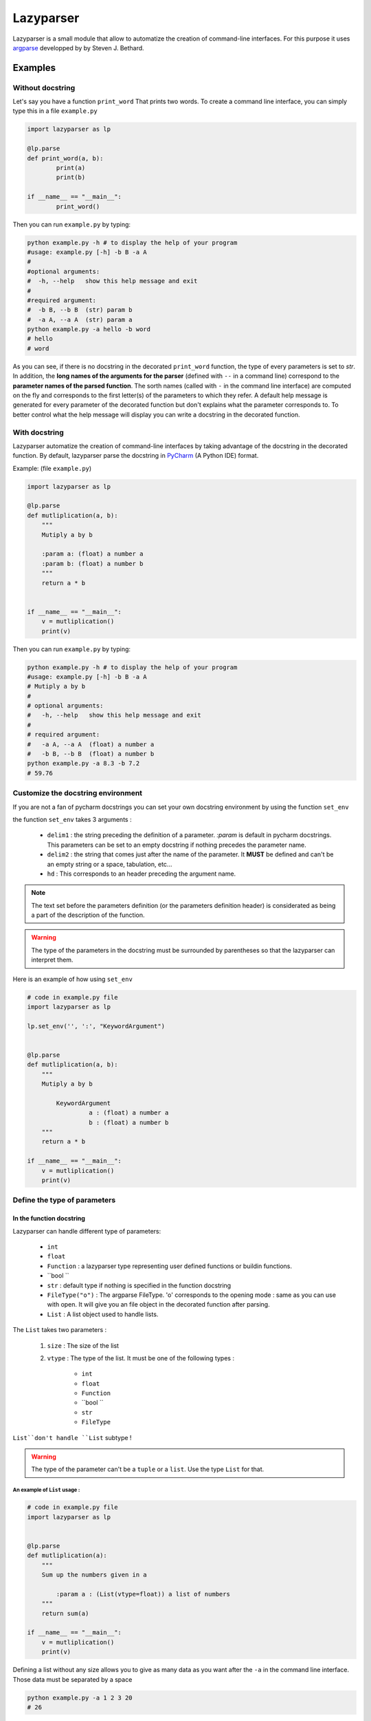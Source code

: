 Lazyparser
==========

Lazyparser is a small module that allow to automatize the creation of command-line interfaces.
For this purpose it uses `argparse <https://docs.python.org/3.5/library/argparse.html>`_ developped by  by Steven J. Bethard.

Examples
--------

Without docstring
~~~~~~~~~~~~~~~~~

Let's say you have a function ``print_word`` That prints two words. To create a command line interface, you can simply type this in a file ``example.py``

.. code:: python

	import lazyparser as lp

	@lp.parse
	def print_word(a, b):
		print(a)
		print(b)

	if __name__ == "__main__":
		print_word()


Then you can run ``example.py`` by typing:

.. code:: Bash

	python example.py -h # to display the help of your program
	#usage: example.py [-h] -b B -a A
	#
	#optional arguments:
	#  -h, --help   show this help message and exit
	#
	#required argument:
	#  -b B, --b B  (str) param b
	#  -a A, --a A  (str) param a
	python example.py -a hello -b word
	# hello
	# word

As you can see, if there is no docstring in the decorated ``print_word`` function, the type of every parameters is set to `str`.  In addition, the **long names of the arguments for the parser** (defined with ``--`` in a command line) correspond to the **parameter names of the parsed function**. The sorth names (called with ``-`` in the command line interface) are computed on the fly and corresponds to the first letter(s) of the parameters to which they refer.
A default help message is generated for every parameter of the decorated function but don't explains what the parameter corresponds to.
To better control what the help message will display you can write a docstring in the decorated function.

With docstring
~~~~~~~~~~~~~~

Lazyparser automatize the creation of command-line interfaces by taking advantage of the docstring in the decorated function.
By default, lazyparser parse the docstring in `PyCharm <https://www.jetbrains.com/pycharm/>`_ (A Python IDE) format.

Example: (file ``example.py``)

.. code:: python

	import lazyparser as lp

	@lp.parse
	def mutliplication(a, b):
	    """
	    Mutiply a by b

	    :param a: (float) a number a
	    :param b: (float) a number b
	    """
	    return a * b


	if __name__ == "__main__":
	    v = mutliplication()
	    print(v)

Then you can run ``example.py`` by typing:

.. code:: Bash

	python example.py -h # to display the help of your program
	#usage: example.py [-h] -b B -a A
	# Mutiply a by b
	#
	# optional arguments:
	#   -h, --help   show this help message and exit
	#
	# required argument:
	#   -a A, --a A  (float) a number a
	#   -b B, --b B  (float) a number b
	python example.py -a 8.3 -b 7.2
	# 59.76

Customize the docstring environment
~~~~~~~~~~~~~~~~~~~~~~~~~~~~~~~~~~~

If you are not a fan of pycharm docstrings you can set your own docstring environment by using the function ``set_env`` 

the function ``set_env`` takes 3 arguments :

	* ``delim1`` : the string preceding the definition of a parameter. *:param* is default in pycharm docstrings. This parameters can be set to an empty docstring if nothing precedes the parameter name.
	* ``delim2`` : the string that comes just after the name of the parameter. It **MUST** be defined and can't be an empty string or a space, tabulation, etc...
	* ``hd`` : This corresponds to an header preceding the argument name.

.. note:: 

	The text set before the parameters definition (or the parameters definition header) is considerated as being a part of the description of the function.
	
	
.. warning::

	The type of the parameters in the docstring must be surrounded by parentheses so that the lazyparser can interpret them.
	
Here is an example of how using ``set_env``

.. code:: python

	# code in example.py file
	import lazyparser as lp
	
	lp.set_env('', ':', "KeywordArgument")


	@lp.parse
	def mutliplication(a, b):
	    """
	    Mutiply a by b
		
		KeywordArgument
			 a : (float) a number a
			 b : (float) a number b
	    """
	    return a * b

	if __name__ == "__main__":
	    v = mutliplication()
	    print(v)


Define the type of parameters
~~~~~~~~~~~~~~~~~~~~~~~~~~~~~

In the function docstring
_________________________

Lazyparser can handle different type of parameters:

	* ``int`` 
	* ``float`` 
	* ``Function`` : a lazyparser type representing user defined functions or buildin functions.
	* ``bool `` 
	* ``str`` : default type if nothing is specified in the function docstring
	*  ``FileType("o")`` : The argparse FileType. 'o' corresponds to the opening mode : same as you can use with open. It will give you an file object in the decorated function after parsing.  
	* ``List`` : A list object used to handle lists.

The ``List`` takes two parameters :

	1. ``size`` : The size of the list
	2. ``vtype`` : The type of the list. It must be one of the following types : 

		* ``int`` 
		* ``float`` 
		* ``Function`` 
		* ``bool `` 
		* ``str`` 
		*  ``FileType`` 

``List``don't handle ``List`` subtype !


.. warning::

	The type of the parameter can't be a ``tuple`` or a ``list``. Use the type ``List`` for that.


An example of ``List`` usage :
############################## 


.. code:: python

	# code in example.py file
	import lazyparser as lp


	@lp.parse
	def mutliplication(a):
	    """
	    Sum up the numbers given in a
		
		:param a : (List(vtype=float)) a list of numbers
	    """
	    return sum(a)

	if __name__ == "__main__":
	    v = mutliplication()
	    print(v)
		
Defining a list without any size allows you to give as many data as you want after the ``-a`` in the command line interface. Those data must be separated by a space

.. code:: bash

	python example.py -a 1 2 3 20
	# 26

An example of ``Function`` usage :
################################## 



.. code:: python

	# code in example.py file
	import lazyparser as lp


	@lp.parse
	def apply_a(a):
	    """
	    Apply the a function to the number 10.

		:param a : (Function) a function
	    """
	    return a(10)

	if __name__ == "__main__":
	    v = apply_a()
	    print(v)


.. code:: bash

	python example.py -a "lambda x: x - 5"
	# 5

As you can see if you define a lambda function you must surround its definition by quotes. It also works with buildin functions like``sum``.
You can also define **a** ``List`` **of**  ``Functions`` as described below :



.. code:: python

	# code in example.py file
	import lazyparser as lp


	@lp.parse
	def apply_a(a):
	    """
	    Apply every functions in a to the number 10.

		:param a : (List(vtype=Function)) a list of functions
	    """
		for f in a:
			print(f(10))

	if __name__ == "__main__":
	    apply_a()


.. code:: bash

	python example.py -a "lambda x: x - 5" "lambda x: x * 2"
	# 5
	# 20


An example of ``FileType`` usage :
##################################


Writting in file :

 .. code:: python

	# code in example.py file
	import lazyparser as lp


	@lp.parse
	def hello(a):
	    """
	    write 'hello world' in the file a

		:param a : (FileType('w')) a file
	    """
		a.write("hello world")

	if __name__ == "__main__":
	    hello()
		

.. code:: bash

	python example.py -a "hello.txt" # this will create a file 'hello.txt' containing 'hello world' in it.


Reading a file :

 .. code:: python

	# code in example.py file
	import lazyparser as lp


	@lp.parse
	def read(a):
	    """
	    Print the content of a file a.

		:param a : (FileType('r')) a file
	    """
		print(a.readlines())
		

	if __name__ == "__main__":
	    read()
		

.. code:: bash

	python example.py -a "hello.txt" # this will display the content of 'hello.txt' file.
	#hello world

.. note::

	You can also handle a list of ``FileType`` object by putting ``(List(vtype=FileType('w'))`` in a parameter description in the docstring of the parsed function.


In the function signature
_________________________


Lazyparser can interpret the type of parameter given in function signature. If the type of a parameter is given both in the docstring and the signature of the parsed function, **the type given in the signature will be used.**



Example with the multiply function:


.. code:: python

	import lazyparser as lp

	@lp.parse
	def mutliplication(a : float, b : float):
	    """
	    Mutiply a by b

	    :param a: a number a
	    :param b: (decimal number) a number b
	    """
	    return a * b


	if __name__ == "__main__":
	    v = mutliplication()
	    print(v)



.. code:: Bash

	python example.py -a 10 -b "lol"
	# usage: command.py [-h] -a [A] -b [B]
	# command.py: error: argument -b/--b: invalid float value: 'lol'

Lazyparser handle the type given in the function signature first. If a type is given in the function signature for a parameter, no type is needed in the docstring for this parameter.

It also works with ``List``, ``Function`` and ``FileType`` objects.


.. code:: python

	import lazyparser as lp
	from lazyparser import List, Function, FileType


	@lp.parse
	def apply_func(values : List(vtype=float), func : Function, afile : FileType('w')):
	    """
	    apply the function b to every element in values an write the results in afile.

	    :param values: list of float 
	    :param func: An amazing function
		:param afile: A super file
	    """
	    for v in values:
			afile.write("%s\n" % func(v))
		afile.close()


	if __name__ == "__main__":
	    apply_func()
 
.. code:: Bash

	python example.py -v 10 20 30 40 -f "lambda x : x * 2" -a result.txt # create a file result.txt containing 20 40 60 80.


Constraints
~~~~~~~~~~~

You can constrain the values that a parameter can take with:

.. code:: python

	@lazyparser.parse(a=[1, 2]) # the parameter a must be equal to 1 or 2
	@lazyparser.parse(a=["a", "b"]) # the parameter a must be equal to "a" or "b"
	@lazyparser.parse(a="file") # the parameter a must be an existing file
	@lazyparser.parse(a="dir") # the parameter a must be an existing dir
	@lazyparser.parse(a="2 < a < 5") # a must be greater than 2 and lower than 5
	@lazyparser.parse(a="a%2 == 0") # a must be even

.. warning::

	Unfortunatly, you can't constrain parameters corresponding to a function. 


.. note:: 

	Those constraints alos apply to parameter having a ``List`` type. For example a constrain of ``a=[1, 2]`` in a parameter ``a`` will ensure that every element given in the command-line interface for ``a`` is 1 or 2.
	
	
Example:
________



.. code:: python

	import lazyparser as lp
	from lazyparser import List


	@lp.parse(values=range(5))
	def apply_sum(values : List(vtype=float)):
	    """
	   sum every values in ``values`` parameter.

	    :param values: list of float 
	    """
	    return sum(values)
		
	if __name__ == "__main__":
	    v = apply_sum()
		print(v)


.. code:: Bash

	python example.py -v 10 20 30 40
	# usage: command.py [-h] -v {0,1,2,3,4} [{0,1,2,3,4} ...]
	# command.py: error: argument -v/--values: invalid choice: 10.0 (choose from 0, 1, 2, 3, 4)
	python example.py -v 1 2 3 4
	# 10

.. code:: python

	@lp.parse(values="values % 2 == 0")
	def apply_sum(values: List(vtype=float)):
		"""
	   sum every values in ``values`` parameter.

		:param values: list of float
		"""
		return sum(values)


	if __name__ == "__main__":
		v = apply_sum()
		print(v)


.. code:: Bash
	python command.py -v 10 20 31
	# usage: command.py [-h] -v VALUES [VALUES ...]
	# command.py: error: argument -v/--values: invalid choice 31.0: it must respect : values % 2 == 0


Flag
~~~~

Sometimes, you only want to call an argument without giving it a value when calling your program. For example you want to multiply ``a`` by ``b`` if ``-t (or --time)`` is present in the command line or add them otherwise.
This can be done using the flag decorator.

Here is an example : 

.. code:: python

	import lazyparser as lp
	from lazyparser import Function


	@lp.flag(times=lambda x, y: x * y)
	@lp.parse
	def flag_func(a: float, b: float, times : Function = lambda x, y: x + y):
		"""

		:param a: a number a
		:param b: a number b
		"""
		return times(a, b)


	if __name__ == "__main__":
		v = flag_func()
		print(v)

.. code:: Bash

	python example.py -a 10 -b 2 -t
	# 20
	python example.py -a 10 -b 2
	# 12

As you can see, if ``times`` is set in the command line, the function defined in flag applies otherwise it's the default values.

.. warning::

	If you want to use a parameter as a flag, you must give it a default value along with it's flag values.








